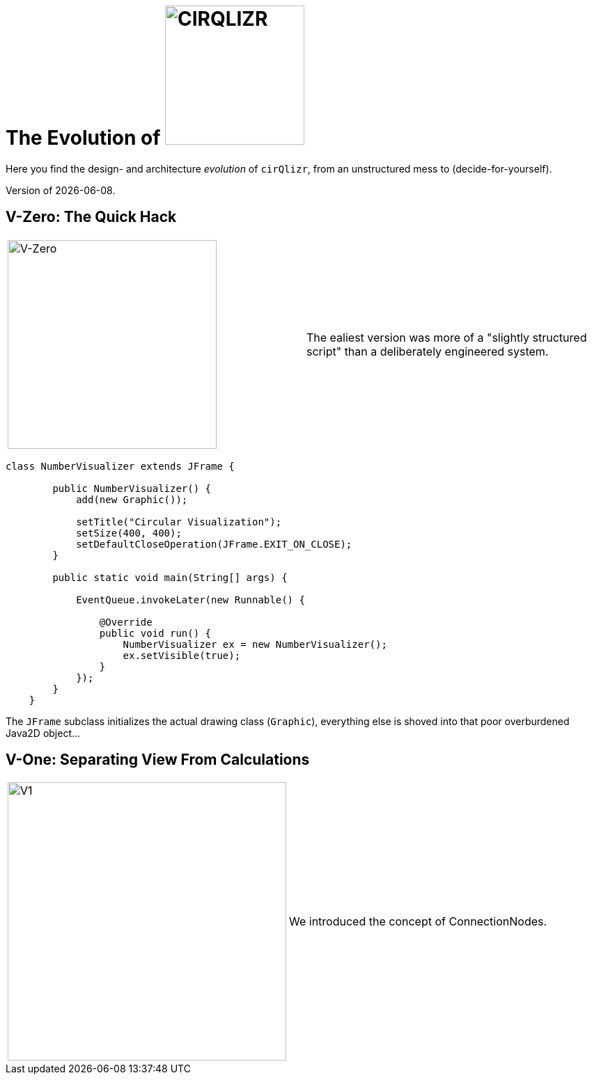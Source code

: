 = The Evolution of image:./images/cirQlizr-logo.jpg[CIRQLIZR, 200px]

:imagesdir: ./images
:experimental:
:email: gernot.starke@innoq.com
:date: {docdate}


[.lead]
Here you find the design- and architecture _evolution_ of kbd:[cirQlizr],
from an unstructured mess to (decide-for-yourself).

[small]#Version of {docdate}.#

== V-Zero: The Quick Hack
[cols="3,3a"]
|===
|image:evolution/structure-v0.png[V-Zero,300]
| The ealiest version was more of a "slightly structured script"
than a deliberately engineered system.
|===

[source,groovy]
----
class NumberVisualizer extends JFrame {

        public NumberVisualizer() {
            add(new Graphic());

            setTitle("Circular Visualization");
            setSize(400, 400);
            setDefaultCloseOperation(JFrame.EXIT_ON_CLOSE);
        }

        public static void main(String[] args) {

            EventQueue.invokeLater(new Runnable() {

                @Override
                public void run() {
                    NumberVisualizer ex = new NumberVisualizer();
                    ex.setVisible(true);
                }
            });
        }
    }
----

The `JFrame` subclass initializes the actual drawing class (`Graphic`),
everything else is shoved into that poor overburdened Java2D object...


== V-One: Separating View From Calculations
[cols="3,3a"]
|===
|image:evolution/structure-v1.png[V1,400]
| We introduced the concept of ConnectionNodes.
|===
